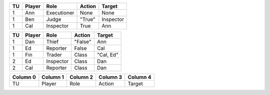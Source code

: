 ========  ========  ===========  ======================  ==========
TU        Player    Role         Action                  Target    
========  ========  ===========  ======================  ==========
1         Ann       Executioner  None                    None      
1         Ben       Judge        "True"                  Inspector 
1         Cal       Inspector    True                    Ann       
========  ========  ===========  ======================  ==========

========  ========  ===========  ======================  ==========
TU        Player    Role         Action                  Target    
========  ========  ===========  ======================  ==========
1         Dan       Thief        "False"                 Ann       
1         Ed        Reporter     False                   Cal       
1         Fin       Trader       Class                   "Cal, Ed" 
2         Ed        Inspector    Class                   Dan       
2         Cal       Reporter     Class                   Dan       
========  ========  ===========  ======================  ==========

========  ========  ===========  ======================  ==========
TU        Player    Role         Action                  Target    
========  ========  ===========  ======================  ==========
2         Ben       Judge        ฉันต้องคิดถึงเธอแบบไหน  Inspector 
+NA       Cal       Reporter     Claim                   Inspector 
3         Dan       Trader       =+NA                    "Ben, Cal"
4         Ben       Inspector    Class                   Dan       
4         Fin       Executioner  Class                   Dan       
4         Cal       Judge        Class                   Trader    
========  ========  ===========  ======================  ==========

========  ========  ===========  ======================  ==========
Column 0  Column 1  Column 2     Column 3                Column 4  
========  ========  ===========  ======================  ==========
TU        Player    Role         Action                  Target    
========  ========  ===========  ======================  ==========

